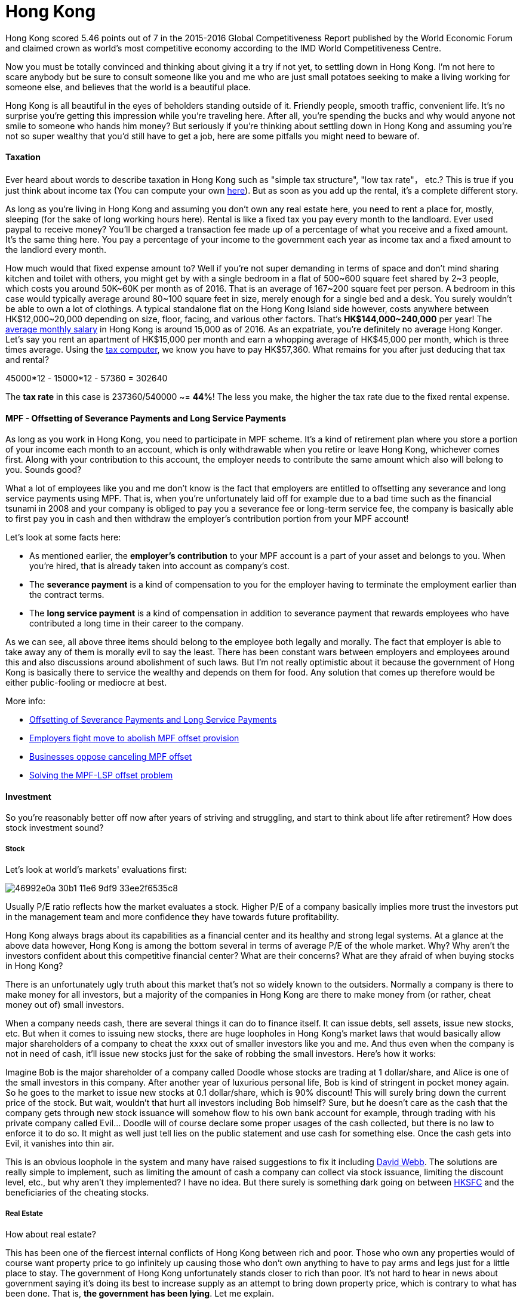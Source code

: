 = Hong Kong 
:published_at: 2016-06-11
:hp-tags: hong kong, competitiveness, tax, rent, mpf, life, economy
:hp-image: https://cloud.githubusercontent.com/assets/19504323/15804449/258f6844-2b3b-11e6-8c2f-312e27adb350.jpg


Hong Kong scored 5.46 points out of 7 in the 2015-2016 Global Competitiveness Report published by the World Economic Forum and claimed crown as world’s most competitive economy according to the IMD World Competitiveness Centre.

Now you must be totally convinced and thinking about giving it a try if not yet, to settling down in Hong Kong. I'm not here to scare anybody but be sure to consult someone like you and me who are just small potatoes seeking to make a living working for someone else, and believes that the world is a beautiful place.

Hong Kong is all beautiful in the eyes of beholders standing outside of it. Friendly people, smooth traffic, convenient life. It's no surprise you're getting this impression while you're traveling here. After all, you're spending the bucks and why would anyone not smile to someone who hands him money? But seriously if you're thinking about settling down in Hong Kong and assuming you're not so super wealthy that you'd still have to get a job, here are some pitfalls you might need to beware of.

==== Taxation

Ever heard about words to describe taxation in Hong Kong such as "simple tax structure", "low tax rate"， etc.? This is true if you just think about income tax (You can compute your own link:http://www.ird.gov.hk/eng/ese/st_comp_2016_17/stcfrm.htm[here]). But as soon as you add up the rental, it's a complete different story.

As long as you're living in Hong Kong and assuming you don't own any real estate here, you need to rent a place for, mostly, sleeping (for the sake of long working hours here). Rental is like a fixed tax you pay every month to the landloard. Ever used paypal to receive money? You'll be charged a transaction fee made up of a percentage of what you receive and a fixed amount. It's the same thing here. You pay a percentage of your income to the government each year as income tax and a fixed amount to the landlord every month.

How much would that fixed expense amount to? Well if you're not super demanding in terms of space and don't mind sharing kitchen and toilet with others, you might get by with a single bedroom in a flat of 500~600 square feet shared by 2~3 people, which costs you around 50K~60K per month as of 2016. That is an average of 167~200 square feet per person. A bedroom in this case would typically average around 80~100 square feet in size, merely enough for a single bed and a desk. You surely wouldn't be able to own a lot of clothings. A typical standalone flat on the Hong Kong Island side however, costs anywhere between HK$12,000~20,000 depending on size, floor, facing, and various other factors. That's *HK$144,000~240,000* per year! The link:http://www.tradingeconomics.com/hong-kong/wages[average monthly salary] in Hong Kong is around 15,000 as of 2016. As an expatriate, you're definitely no average Hong Konger. Let's say you rent an apartment of HK$15,000 per month and earn a whopping average of HK$45,000 per month, which is three times average. Using the link:http://www.ird.gov.hk/eng/ese/st_comp_2016_17/stcfrm.htm[tax computer], we know you have to pay HK$57,360. What remains for you after just deducing that tax and rental?

45000*12 - 15000*12 - 57360 = 302640

The *tax rate* in this case is 237360/540000 ~= *44%*! The less you make, the higher the tax rate due to the fixed rental expense.

==== MPF - Offsetting of Severance Payments and Long Service Payments

As long as you work in Hong Kong, you need to participate in MPF scheme. It's a kind of retirement plan where you store a portion of your income each month to an account, which is only withdrawable when you retire or leave Hong Kong, whichever comes first. Along with your contribution to this account, the employer needs to contribute the same amount which also will belong to you. Sounds good?

What a lot of employees like you and me don't know is the fact that employers are entitled to offsetting any severance and long service payments using MPF. That is, when you're unfortunately laid off for example due to a bad time such as the financial tsunami in 2008 and your company is obliged to pay you a severance fee or long-term service fee, the company is basically able to first pay you in cash and then withdraw the employer's contribution portion from your MPF account!

Let's look at some facts here:

- As mentioned earlier, the *employer's contribution* to your MPF account is a part of your asset and belongs to you. When you're hired, that is already taken into account as company's cost.
- The *severance payment* is a kind of compensation to you for the employer having to terminate the employment earlier than the contract terms.
- The *long service payment* is a kind of compensation in addition to severance payment that rewards employees who have contributed a long time in their career to the company.

As we can see, all above three items should belong to the employee both legally and morally. The fact that employer is able to take away any of them is morally evil to say the least. There has been constant wars between employers and employees around this and also discussions around abolishment of such laws. But I'm not really optimistic about it because the government of Hong Kong is basically there to service the wealthy and depends on them for food. Any solution that comes up therefore would be either public-fooling or mediocre at best.

More info:

- link:http://www.mpfa.org.hk/eng/main/employee/offsetting_of_long_service_payment_and_severance.jsp[Offsetting of Severance Payments and Long Service Payments]
- link:http://www.scmp.com/business/banking-finance/article/1450240/employers-fight-move-abolish-mpf-offset-provision[Employers fight move to abolish MPF offset provision]
- link:http://www.chinadailyasia.com/hknews/2015-12/11/content_15357256.html[Businesses oppose canceling MPF offset]
- link:https://webb-site.com/articles/mpflsp.asp[Solving the MPF-LSP offset problem]

==== Investment

So you're reasonably better off now after years of striving and struggling, and start to think about life after retirement? How does stock investment sound? 

===== Stock

Let's look at world's markets' evaluations first:

image:https://cloud.githubusercontent.com/assets/19504323/15989695/46992e0a-30b1-11e6-9df9-33ee2f6535c8.jpg[]

Usually P/E ratio reflects how the market evaluates a stock. Higher P/E of a company basically implies more trust the investors put in the management team and more confidence they have towards future profitability.

Hong Kong always brags about its capabilities as a financial center and its healthy and strong legal systems. At a glance at the above data however, Hong Kong is among the bottom several in terms of average P/E of the whole market. Why? Why aren't the investors confident about this competitive financial center? What are their concerns? What are they afraid of when buying stocks in Hong Kong?

There is an unfortunately ugly truth about this market that's not so widely known to the outsiders. Normally a company is there to make money for all investors, but a majority of the companies in Hong Kong are there to make money from (or rather, cheat money out of) small investors.

When a company needs cash, there are several things it can do to finance itself. It can issue debts, sell assets, issue new stocks, etc. But when it comes to issuing new stocks, there are huge loopholes in Hong Kong's market laws that would basically allow major shareholders of a company to cheat the xxxx out of smaller investors like you and me. And thus even when the company is not in need of cash, it'll issue new stocks just for the sake of robbing the small investors. Here's how it works:

Imagine Bob is the major shareholder of a company called Doodle whose stocks are trading at 1 dollar/share, and Alice is one of the small investors in this company. After another year of luxurious personal life, Bob is kind of stringent in pocket money again. So he goes to the market to issue new stocks at 0.1 dollar/share, which is 90% discount! This will surely bring down the current price of the stock. But wait, wouldn't that hurt all investors including Bob himself? Sure, but he doesn't care as the cash that the company gets through new stock issuance will somehow flow to his own bank account for example, through trading with his private company called Evil... Doodle will of course declare some proper usages of the cash collected, but there is no law to enforce it to do so. It might as well just tell lies on the public statement and use cash for something else. Once the cash gets into Evil, it vanishes into thin air.

This is an obvious loophole in the system and many have raised suggestions to fix it including link:https://en.wikipedia.org/wiki/David_Webb_(Hong_Kong_activist)[David Webb]. The solutions are really simple to implement, such as limiting the amount of cash a company can collect via stock issuance, limiting the discount level, etc., but why aren't they implemented? I have no idea. But there surely is something dark going on between link:http://www.sfc.hk/web/EN/index.html[HKSFC] and the beneficiaries of the cheating stocks.

===== Real Estate

How about real estate? 

This has been one of the fiercest internal conflicts of Hong Kong between rich and poor. Those who own any properties would of course want property price to go infinitely up causing those who don't own anything to have to pay arms and legs just for a little place to stay. The government of Hong Kong unfortunately stands closer to rich than poor. It's not hard to hear in news about government saying it's doing its best to increase supply as an attempt to bring down property price, which is contrary to what has been done. That is, *the government has been lying*. Let me explain.

Between 2010 and 2012, the Hong Kong government pushed through 2 additional stamp duties on trading of properties, adding significantly to the cost. One of these is called Special Stamp Duty (SSD) which basically says that sellers of the properties will have to pay extra tax if they bought them less than 3 years ago. Anyone with basic economics knowledge would know that this pushes the supply curve to the left (or up) bringing price up and demand down.

image:https://cloud.githubusercontent.com/assets/19504323/16073155/308b44be-3317-11e6-9965-eba3fc8a7b99.jpg[]

This has always been claimed to be an attempt to curb demand. True, but only at the cost of raising the price. It doesn't solve the problem of demand. Those who are homeless are still gonna remain so. The only way to really solve the problem is to increase supply, not decrease. And this is something the government, or rather its biggest influencer the property developers dread to think. Rather, they'd be keen to create a market that's more or less overheated where there is always more than enough buying power to consume new supplies. And that is indeed the case in recent years when developers push new supplies to new highs, so much so that even the overheated market start to cool down a bit.

The government also took other measures to support heating the market such as encouraging talent import from mainland China who are gonna contribute directly to property rental market (which fuels buy/sell market) and grow into full-fledged tax payers upon graduation in 2~3 years. Even if they then leave, their tuitions / cost of living have still contributed to the GDP.

If you wanna invest in this market, ask yourself, are you prepared to pay the bill for someone else's greed when the bubble bursts?